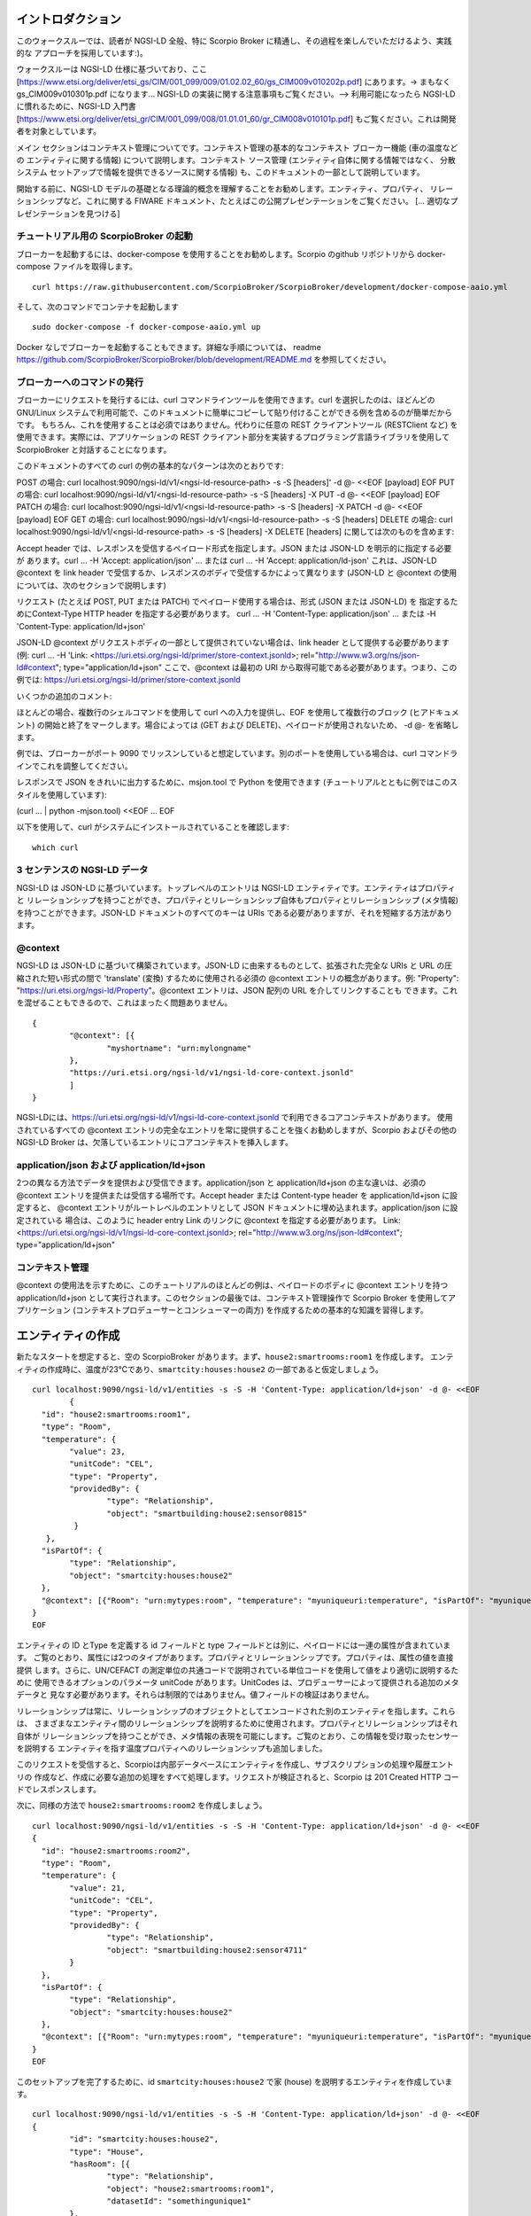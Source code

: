 ******************
イントロダクション
******************

このウォークスルーでは、読者が NGSI-LD 全般、特に Scorpio Broker に精通し、その過程を楽しんでいただけるよう、実践的な
アプローチを採用しています:)。

ウォークスルーは NGSI-LD 仕様に基づいており、ここ
[https://www.etsi.org/deliver/etsi_gs/CIM/001_099/009/01.02.02_60/gs_CIM009v010202p.pdf] にあります。-> まもなく
gs_CIM009v010301p.pdf になります... NGSI-LD の実装に関する注意事項もご覧ください。--> 利用可能になったら NGSI-LD
に慣れるために、NGSI-LD 入門書 [https://www.etsi.org/deliver/etsi_gr/CIM/001_099/008/01.01.01_60/gr_CIM008v010101p.pdf]
もご覧ください。これは開発者を対象としています。

メイン セクションはコンテキスト管理についてです。コンテキスト管理の基本的なコンテキスト ブローカー機能 (車の温度などの
エンティティに関する情報) について説明します。コンテキスト ソース管理 (エンティティ自体に関する情報ではなく、
分散システム セットアップで情報を提供できるソースに関する情報) も、このドキュメントの一部として説明しています。

開始する前に、NGSI-LD モデルの基礎となる理論的概念を理解することをお勧めします。エンティティ、プロパティ、
リレーションシップなど。これに関する FIWARE ドキュメント、たとえばこの公開プレゼンテーションをご覧ください。
[... 適切なプレゼンテーションを見つける]

チュートリアル用の ScorpioBroker の起動
#######################################

ブローカーを起動するには、docker-compose を使用することをお勧めします。Scorpio のgithub リポジトリから docker-compose
ファイルを取得します。
::

	curl https://raw.githubusercontent.com/ScorpioBroker/ScorpioBroker/development/docker-compose-aaio.yml 


そして、次のコマンドでコンテナを起動します
::

	sudo docker-compose -f docker-compose-aaio.yml up

Docker なしでブローカーを起動することもできます。詳細な手順については、
readme https://github.com/ScorpioBroker/ScorpioBroker/blob/development/README.md を参照してください。

ブローカーへのコマンドの発行
############################

ブローカーにリクエストを発行するには、curl コマンドラインツールを使用できます。curl を選択したのは、ほどんどの
GNU/Linux システムで利用可能で、このドキュメントに簡単にコピーして貼り付けることができる例を含めるのが簡単だからです。
もちろん、これを使用することは必須ではありません。代わりに任意の REST クライアントツール (RESTClient など)
を使用できます。実際には、アプリケーションの REST クライアント部分を実装するプログラミング言語ライブラリを使用して
ScorpioBroker と対話することになります。

このドキュメントのすべての curl の例の基本的なパターンは次のとおりです:

POST の場合:
curl localhost:9090/ngsi-ld/v1/<ngsi-ld-resource-path> -s -S [headers]' -d @- <<EOF
[payload]
EOF
PUT の場合:
curl localhost:9090/ngsi-ld/v1/<ngsi-ld-resource-path> -s -S [headers] -X PUT -d @- <<EOF
[payload]
EOF
PATCH の場合:
curl localhost:9090/ngsi-ld/v1/<ngsi-ld-resource-path> -s -S [headers] -X PATCH -d @- <<EOF
[payload]
EOF
GET の場合:
curl localhost:9090/ngsi-ld/v1/<ngsi-ld-resource-path> -s -S [headers]
DELETE の場合:
curl localhost:9090/ngsi-ld/v1/<ngsi-ld-resource-path> -s -S [headers] -X DELETE
[headers] に関しては次のものを含めます:

Accept header では、レスポンスを受信するペイロード形式を指定します。JSON または JSON-LD を明示的に指定する必要が
あります。curl ... -H 'Accept: application/json' ... または curl ... -H 'Accept: application/ld-json'
これは、JSON-LD @context を link header で受信するか、レスポンスのボディで受信するかによって異なります
(JSON-LD と @context の使用については、次のセクションで説明します)

リクエスト (たとえば POST, PUT または PATCH) でペイロード使用する場合は、形式 (JSON または JSON-LD) を
指定するためにContext-Type HTTP header を指定する必要があります。
curl ... -H 'Content-Type: application/json' ... または -H 'Content-Type: application/ld+json'

JSON-LD @context がリクエストボディの一部として提供されていない場合は、link header として提供する必要があります (例:
curl ... -H 'Link: <https://uri.etsi.org/ngsi-ld/primer/store-context.jsonld>;
rel="http://www.w3.org/ns/json-ld#context"; type="application/ld+json" ここで、@context は最初の URI
から取得可能である必要があります。つまり、この例では: https://uri.etsi.org/ngsi-ld/primer/store-context.jsonld

いくつかの追加のコメント:

ほとんどの場合、複数行のシェルコマンドを使用して curl への入力を提供し、EOF を使用して複数行のブロック
(ヒアドキュメント) の開始と終了をマークします。場合によっては (GET および DELETE)、ペイロードが使用されないため、
-d @- を省略します。

例では、ブローカーがポート 9090 でリッスンしていると想定しています。別のポートを使用している場合は、curl
コマンドラインでこれを調整してください。

レスポンスで JSON をきれいに出力するために、msjon.tool で Python を使用できます
(チュートリアルとともに例ではこのスタイルを使用しています):

(curl ... | python -mjson.tool) <<EOF
...
EOF

以下を使用して、curl がシステムにインストールされていることを確認します:
::

	which curl


3 センテンスの NGSI-LD データ
############################

NGSI-LD は JSON-LD に基づいています。トップレベルのエントリは NGSI-LD エンティティです。エンティティはプロパティと
リレーションシップを持つことができ、プロパティとリレーションシップ自体もプロパティとリレーションシップ (メタ情報)
を持つことができます。JSON-LD ドキュメントのすべてのキーは URIs である必要がありますが、それを短縮する方法があります。

@context
########

NGSI-LD は JSON-LD に基づいて構築されています。JSON-LD に由来するものとして、拡張された完全な URIs と URL
の圧縮された短い形式の間で 'translate' (変換) するために使用される必須の @context エントリの概念があります。例:
"Property": "https://uri.etsi.org/ngsi-ld/Property"。@context エントリは、JSON 配列の URL を介してリンクすることも
できます。これを混ぜることもできるので、これはまったく問題ありません。
::

	{
		"@context": [{
			"myshortname": "urn:mylongname"
		},
		"https://uri.etsi.org/ngsi-ld/v1/ngsi-ld-core-context.jsonld"
		]
	}

NGSI-LDには、https://uri.etsi.org/ngsi-ld/v1/ngsi-ld-core-context.jsonld で利用できるコアコンテキストがあります。
使用されているすべての @context エントリの完全なエントリを常に提供することを強くお勧めしますが、Scorpio およびその他の
NGSI-LD Broker は、欠落しているエントリにコアコンテキストを挿入します。

application/json および application/ld+json
###########################################

2つの異なる方法でデータを提供および受信できます。application/json と application/ld+json の主な違いは、必須の @context
エントリを提供または受信する場所です。Accept header または Content-type header を application/ld+json に設定すると、
@context エントリがルートレベルのエントリとして JSON ドキュメントに埋め込まれます。application/json に設定されている
場合は、このように header entry Link のリンクに @context を指定する必要があります。
Link: <https://uri.etsi.org/ngsi-ld/v1/ngsi-ld-core-context.jsonld>; rel="http://www.w3.org/ns/json-ld#context";
type="application/ld+json"

コンテキスト管理
################

@context の使用法を示すために、このチュートリアルのほとんどの例は、ペイロードのボディに @context エントリを持つ
application/ld+json として実行されます。このセクションの最後では、コンテキスト管理操作で Scorpio Broker
を使用してアプリケーション (コンテキストプロデューサーとコンシューマーの両方) を作成するための基本的な知識を習得します。

******************
エンティティの作成
******************

新たなスタートを想定すると、空の ScorpioBroker があります。まず、``house2:smartrooms:room1`` を作成します。
エンティティの作成時に、温度が23℃であり、``smartcity:houses:house2`` の一部であると仮定しましょう。
::

	curl localhost:9090/ngsi-ld/v1/entities -s -S -H 'Content-Type: application/ld+json' -d @- <<EOF
		{
	  "id": "house2:smartrooms:room1",
	  "type": "Room",
	  "temperature": {
		"value": 23,
		"unitCode": "CEL",
		"type": "Property",
		"providedBy": {
			"type": "Relationship",
			"object": "smartbuilding:house2:sensor0815"
		 }
	   },
	  "isPartOf": {
		"type": "Relationship",
		"object": "smartcity:houses:house2"
	  },
	  "@context": [{"Room": "urn:mytypes:room", "temperature": "myuniqueuri:temperature", "isPartOf": "myuniqueuri:isPartOf"},"https://uri.etsi.org/ngsi-ld/v1/ngsi-ld-core-context.jsonld"]
	}
	EOF

エンティティの ID とType を定義する id フィールドと type フィールドとは別に、ペイロードには一連の属性が含まれています。
ご覧のとおり、属性には2つのタイプがあります。プロパティとリレーションシップです。プロパティは、属性の値を直接提供
します。さらに、UN/CEFACT の測定単位の共通コードで説明されている単位コードを使用して値をより適切に説明するために
使用できるオプションのパラメータ unitCode があります。UnitCodes は、プロデューサーによって提供される追加のメタデータと
見なす必要があります。それらは制限的ではありません。値フィールドの検証はありません。

リレーションシップは常に、リレーションシップのオブジェクトとしてエンコードされた別のエンティティを指します。これらは、
さまざまなエンティティ間のリレーションシップを説明するために使用されます。プロパティとリレーションシップはそれ自体が
リレーションシップを持つことができ、メタ情報の表現を可能にします。ご覧のとおり、この情報を受け取ったセンサーを説明する
エンティティを指す温度プロパティへのリレーションシップも追加しました。

このリクエストを受信すると、Scorpioは内部データベースにエンティティを作成し、サブスクリプションの処理や履歴エントリの
作成など、作成に必要な追加の処理をすべて処理します。リクエストが検証されると、Scorpio は 201 Created HTTP
コードでレスポンスします。

次に、同様の方法で ``house2:smartrooms:room2`` を作成しましょう。
::

	curl localhost:9090/ngsi-ld/v1/entities -s -S -H 'Content-Type: application/ld+json' -d @- <<EOF
	{
	  "id": "house2:smartrooms:room2",
	  "type": "Room",
	  "temperature": {
		"value": 21,
		"unitCode": "CEL",
		"type": "Property",
		"providedBy": {
			"type": "Relationship",
			"object": "smartbuilding:house2:sensor4711"
		}
	  },
	  "isPartOf": {
		"type": "Relationship",
		"object": "smartcity:houses:house2"
	  },
	  "@context": [{"Room": "urn:mytypes:room", "temperature": "myuniqueuri:temperature", "isPartOf": "myuniqueuri:isPartOf"},"https://uri.etsi.org/ngsi-ld/v1/ngsi-ld-core-context.jsonld"]
	}
	EOF

このセットアップを完了するために、id ``smartcity:houses:house2`` で家 (house) を説明するエンティティを作成しています。
::

	curl localhost:9090/ngsi-ld/v1/entities -s -S -H 'Content-Type: application/ld+json' -d @- <<EOF
	{
		"id": "smartcity:houses:house2",
		"type": "House",
		"hasRoom": [{
			"type": "Relationship",
			"object": "house2:smartrooms:room1",
			"datasetId": "somethingunique1"
		},
		{
			"type": "Relationship",
			"object": "house2:smartrooms:room2",
			"datasetId": "somethingunique2"
		}],
		"location": {
			"type": "GeoProperty",
			"value": {
				"type": "Polygon",
				"coordinates": [[[-8.5, 41.2], [-8.5000001, 41.2], [-8.5000001, 41.2000001], [-8.5, 41.2000001], [-8.5, 41.2]]]
			}
		},
		"entrance": {
			"type": "GeoProperty",
			"value": {
				"type": "Point",
				"coordinates": [-8.50000005, 41.2]
			}
		},
		"@context": [{"House": "urn:mytypes:house", "hasRoom": "myuniqueuri:hasRoom"},"https://uri.etsi.org/ngsi-ld/v1/ngsi-ld-core-context.jsonld"]
	}
	EOF

もちろん、これを別の方法でモデル化することもできますが、このシナリオでは、家 (houses) と部屋 (rooms) の
リレーションシップを、複数のリレーションシップとして hasRoom エントリでモデル化します。エントリを一意に識別するために、
datasetId があります。これは、この特定のリレーションシップを更新するときにも使用されます。"default" インスタンスと
見なされる datasetId がない場合、リレーションシップごとに最大で1つのリレーションシップ インスタンスが存在できます。
プロパティの場合、マルチプロパティも同じように表されます。さらに、ここでは GeoProperty の3番目のタイプの属性を
使用しています。GeoProperty 値は GeoJSON 値であり、経度と緯度を使用してさまざまな形状とフォームを記述できます。
ここでは、家の輪郭を説明するエントリの場所と、入り口のドアを指す入り口を追加します。

ご覧のとおり、'entrance' の @context エントリは提供されておらず、'location' とは異なり、コアコンテキストの一部では
ありません。これにより、Scorpio はコアコンテキストで定義されたデフォルトのプレフィックスを使用してエントリを保存します。
この場合の結果は "https://uri.etsi.org/ngsi-ld/default-context/entrance" になります。

属性値の JSON データ型 (つまり、数値、文字列、ブール値など) に対応する単純な値とは別に、複雑な構造またはカスタム
メタデータを使用できます。

**************************
エンティティのクエリと受信
**************************

コンシューマー アプリケーションの役割を果たし、Scorpio に保存されているコンテキスト情報にアクセスしたいと考えています。
NGSI-LD には、エンティティを取得する2つの方法があります。GET /ngsi-ld/v1/entities/{id} リクエストを使用して、
特定のエンティティを受け取ることができます。別の方法は、NGSI-LD クエリ言語を使用して特定のエンティティ
セットをクエリすることです。

この例で家 (house) を取得したい場合は、次のような GET リクエストを実行します。
::

	curl localhost:9090/ngsi-ld/v1/entities/smartcity%3Ahouses%3Ahouse2 -s -S -H 'Accept: application/ld+json' 

ここで URL エンコードに注意してください。つまり、':' は %3A に置き換えられます。一貫性を保つために、常に URL
をエンコードする必要があります。

このリクエストでは独自の @context を提供しなかったため、レスポンスではコアコンテキストの一部のみが置き換えられます。
::

	{
		"id": "smartcity:houses:house2",
		"type": "urn:mytypes:house",
		"myuniqueuri:hasRoom": [{
			"type": "Relationship",
			"object": "house2:smartrooms:room1",
			"datasetId": "somethingunique1"
		},
		{
			"type": "Relationship",
			"object": "house2:smartrooms:room2",
			"datasetId": "somethingunique2"
		}],
		"location": {
			"type": "GeoProperty",
			"value": {
				"type": "Polygon",
				"coordinates": [[[-8.5, 41.2], [-8.5000001, 41.2], [-8.5000001, 41.2000001], [-8.5, 41.2000001], [-8.5, 41.2]]]
			}
		},
		"entrance": {
			"type": "GeoProperty",
			"value": {
				"type": "Point",
				"coordinates": [-8.50000005, 41.2]
			}
		}
		"@context": ["https://uri.etsi.org/ngsi-ld/v1/ngsi-ld-core-context.jsonld"]
	}

ご覧のとおり、エントランス (entrance) はコアコンテキストで指定されたデフォルトのコンテキストからプレフィックスが
付けられているため、適切に圧縮されています。

独自の @context ファイルをウェブサーバーでホストしていると仮定すると、'Link' header を介して提供できます。
便宜上、この例ではペーストビン (pastebin) を使用しています。コンテキストは次のようになります。
::

	{
		"@context": [{
			"House": "urn:mytypes:house",
			"hasRoom": "myuniqueuri:hasRoom",
			"Room": "urn:mytypes:room",
			"temperature": "myuniqueuri:temperature",
			"isPartOf": "myuniqueuri:isPartOf"
		}, "https://uri.etsi.org/ngsi-ld/v1/ngsi-ld-core-context.jsonld"]
	}


この呼び出しを繰り返し、次のように 'Link' を介して @context を提供します。
::

	curl localhost:9090/ngsi-ld/v1/entities/smartcity%3Ahouses%3Ahouse2 -s -S -H 'Accept: application/ld+json' -H 'Link: <https://pastebin.com/raw/Mgxv2ykn>; rel="http://www.w3.org/ns/json-ld#context"; type="application/ld+json"' 

リプライは次のようになります。
::

	{
		"id": "smartcity:houses:house2",
		"type": "House",
		"hasRoom": [{
			"type": "Relationship",
			"object": "house2:smartrooms:room1",
			"datasetId": "somethingunique1"
		},
		{
			"type": "Relationship",
			"object": "house2:smartrooms:room2",
			"datasetId": "somethingunique2"
		}],
		"location": {
			"type": "GeoProperty",
			"value": {
				"type": "Polygon",
				"coordinates": [[[-8.5, 41.2], [-8.5000001, 41.2], [-8.5000001, 41.2000001], [-8.5, 41.2000001], [-8.5, 41.2]]]
			}
		},
		"entrance": {
			"type": "GeoProperty",
			"value": {
				"type": "Point",
				"coordinates": [-8.50000005, 41.2]
			}
		},
		"@context": [ "https://pastebin.com/raw/Mgxv2ykn" ]
	}
	
コアコンテキストは独自の @context で提供するため、結果には追加されません。ここからは、カスタム @context を使用して、
すべてのリクエストで短い名前を使用できるようにします。

attrs パラメータを使用して、指定された単一の属性を持つエンティティをリクエストすることもできます。たとえば、場所
(location) のみを取得するには、次のようにします:
::

	curl localhost:9090/ngsi-ld/v1/entities/smartcity%3Ahouses%3Ahouse2/?attrs=location -s -S -H 'Accept: application/ld+json' -H 'Link: <https://pastebin.com/raw/Mgxv2ykn>; rel="http://www.w3.org/ns/json-ld#context"; type="application/ld+json"' 

レスポンス:
::

	{
		"id": "smartcity:houses:house2",
		"type": "House",
		"location": {
			"type": "GeoProperty",
			"value": {
				"type": "Polygon",
				"coordinates": [[[-8.5, 41.2], [-8.5000001, 41.2], [-8.5000001, 41.2000001], [-8.5, 41.2000001], [-8.5, 41.2]]]
			}
		},
		"@context": [ "https://pastebin.com/raw/Mgxv2ykn" ]
	}

クエリ
#####

情報を取得する2番目の方法は、NGSI-LD クエリです。 この例では、最初に別の家 (house) に属する新しい部屋 (room)
を追加します。
::

	curl localhost:9090/ngsi-ld/v1/entities -s -S -H 'Content-Type: application/ld+json' -d @- <<EOF
	{
	  "id": "house99:smartrooms:room42",
	  "type": "Room",
	  "temperature": {
		"value": 21,
		"unitCode": "CEL",
		"type": "Property",
		"providedBy": {
			"type": "Relationship",
			"object": "smartbuilding:house99:sensor36"
		}
	  },
	  "isPartOf": {
		"type": "Relationship",
		"object": "smartcity:houses:house99"
	  },
	  "@context": [{"Room": "urn:mytypes:room", "temperature": "myuniqueuri:temperature", "isPartOf": "myuniqueuri:isPartOf"},"https://uri.etsi.org/ngsi-ld/v1/ngsi-ld-core-context.jsonld"]
	}
	EOF

Scorpio にあるすべての部屋 (rooms) を取得したいとします。これを行うには、次のような GET リクエストを実行します。
::

	curl localhost:9090/ngsi-ld/v1/entities/?type=Room -s -S -H 'Accept: application/json' -H 'Link: <https://pastebin.com/raw/Mgxv2ykn>; rel="http://www.w3.org/ns/json-ld#context"; type="application/ld+json"'

このリクエストには Accept header application/json があることに注意してください。つまり、@context へのリンクは
link header で返されます。結果は、
::

	[
	{
	  "id": "house2:smartrooms:room1",
	  "type": "Room",
	  "temperature": {
		"value": 23,
		"unitCode": "CEL",
		"type": "Property",
		"providedBy": {
			"type": "Relationship",
			"object": "smartbuilding:house2:sensor0815"
		}
	  },
	  "isPartOf": {
		"type": "Relationship",
		"object": "smartcity:houses:house2"
	  }
	  
	},
	{
	  "id": "house2:smartrooms:room2",
	  "type": "Room",
	  "temperature": {
		"value": 21,
		"unitCode": "CEL",
		"type": "Property"
		"providedBy": {
			"type": "Relationship",
			"object": "smartbuilding:house2:sensor4711"
		}
	  },
	  "isPartOf": {
		"type": "Relationship",
		"object": "smartcity:houses:house2"
	  }
	},
	{
	  "id": "house99:smartrooms:room42",
	  "type": "Room",
	  "temperature": {
		"value": 21,
		"unitCode": "CEL",
		"type": "Property",
		"providedBy": {
			"type": "Relationship",
			"object": "smartbuilding:house99:sensor36"
		}
	  },
	  "isPartOf": {
		"type": "Relationship",
		"object": "smartcity:houses:house99"
	  }
	}
	]

フィルタリング
#############

NGSI-LD は、クエリ結果 およびサブスクリプションのノーティフィケーションからエンティティをフィルタリングするための
多くの方法を提供します。私たちは ``smartcity:houses:house2`` にのみ興味があるので、Relatioship isPartOf で 'q'
フィルターを使用しています。(URL エンコーディングで ``smartcity:houses:house2`` は %22smartcity%3Ahouses%3Ahouse2%22
になります)
::

	curl localhost:9090/ngsi-ld/v1/entities/?type=Room\&q=isPartOf==%22smartcity%3Ahouses%3Ahouse2%22 -s -S -H 'Accept: application/json' -H 'Link: <https://pastebin.com/raw/Mgxv2ykn>; rel="http://www.w3.org/ns/json-ld#context"; type="application/ld+json"'

結果は次のようになります。
::
	
	[
	{
	  "id": "house2:smartrooms:room1",
	  "type": "Room",
	  "temperature": {
		"value": 23,
		"unitCode": "CEL",
		"type": "Property",
		"providedBy": {
			"type": "Relationship",
			"object": "smartbuilding:house2:sensor0815"
		}
	  },
	  "isPartOf": {
		"type": "Relationship",
		"object": "smartcity:houses:house2"
	  }
	  
	},
	{
	  "id": "house2:smartrooms:room2",
	  "type": "Room",
	  "temperature": {
		"value": 21,
		"unitCode": "CEL",
		"type": "Property"
		"providedBy": {
			"type": "Relationship",
			"object": "smartbuilding:house2:sensor4711"
		}
	  },
	  "isPartOf": {
		"type": "Relationship",
		"object": "smartcity:houses:house2"
	  }
	}
	]

同じ結果を得る別の方法は、idPattern パラメータを使用することです。これにより、正規表現を使用できます。この場合、部屋
(rooms) の IDs を構造化したため、これが可能です。
::

	curl localhost:9090/ngsi-ld/v1/entities/?type=Room\&idPattern=house2%3Asmartrooms%3Aroom.%2A -s -S -H 'Accept: application/json' -H 'Link: <https://pastebin.com/raw/Mgxv2ykn>; rel="http://www.w3.org/ns/json-ld#context"; type="application/ld+json"'
	(house2%3Asmartrooms%3Aroom.%2A == house2:smartrooms:room.*)

属性を制限
##########

さらに、温度 (temperature) のみを与えるように結果を制限したいと思います。これは、attrs パラメータを使用して実行
されます。Attrs はコンマ区切りのリストを取ります。私たちの場合、エントリは1つだけなので、次のようになります。
::

	curl localhost:9090/ngsi-ld/v1/entities/?type=Room&q=isPartOf==%22smartcity%3Ahouses%3Ahouse2%22\&attrs=temperature -s -S -H 'Accept: application/json' -H 'Link: <https://pastebin.com/raw/Mgxv2ykn>; rel="http://www.w3.org/ns/json-ld#context"; type="application/ld+json"'

::

	[
	{
	  "id": "house2:smartrooms:room1",
	  "type": "Room",
	  "temperature": {
		"value": 23,
		"unitCode": "CEL",
		"type": "Property",
		"providedBy": {
			"type": "Relationship",
			"object": "smartbuilding:house2:sensor0815"
		}
	  }
	  
	},
	{
	  "id": "house2:smartrooms:room2",
	  "type": "Room",
	  "temperature": {
		"value": 21,
		"unitCode": "CEL",
		"type": "Property"
		"providedBy": {
			"type": "Relationship",
			"object": "smartbuilding:house2:sensor4711"
		}
	  }
	}
	]

KeyValues の結果
################

ここで、実際には温度 (temperature) の値のみに関心があり、メタ情報は気にしないため、リクエストのペイロードをさらに
制限したいとします。これは、keyValues オプションを使用して実行できます。KeyValues は、最上位の属性とそれぞれの値
またはオブジェクトのみを提供するエンティティの圧縮バージョンを返します。
::

	curl localhost:9090/ngsi-ld/v1/entities/?type=Room\&q=isPartOf==%22smartcity%3Ahouses%3Ahouse2%22\&attrs=temperature\&options=keyValues -s -S -H 'Accept: application/json' -H 'Link: <https://pastebin.com/raw/Mgxv2ykn>; rel="http://www.w3.org/ns/json-ld#context"; type="application/ld+json"'

レスポンス:
::

	[
	{
	  "id": "house2:smartrooms:room1",
	  "type": "Room",
	  "temperature": 23
	},
	{
	  "id": "house2:smartrooms:room2",
	  "type": "Room",
	  "temperature": 21
	}
	]

****************************************
エンティティの更新とエンティティへの追加
****************************************

NGSI-LD を使用すると、エンティティを更新 (現在のエントリを上書き) するだけでなく、新しい属性を追加することもできます。
さらに、もちろん特定の属性を更新することもできます。``house2:smartrooms:room1`` の温度 (temperature)
のコンテキストプロデューサーの役割を果たして、5つのシナリオをカバーします。

1. エンティティ全体を更新して、新しい値をプッシュします。
2. 部屋 (room) からの湿度 (humidity) を提供する新しいプロパティを追加します。
3. 温度 (temperature) の値を部分的に更新します。
4. 新しい複数値エントリを温度 (temperature) に追加してケルビン度で情報を提供します。
5. 温度 (temperature) と華氏 (Fahrenheit) の特定の複数値エントリを更新します。

エンティティの更新
##################

基本的に、2つの例外を除いて、エンティティのすべての部分を更新できます。type と id は不変です。NGSI-LD の更新により、
既存のエントリが上書きされます。これは、現在存在する属性を含まないペイロードでエンティティを更新すると、
そのエンティティが削除されることを意味します。room1 を更新するには、次のような HTTP POST を実行します。
::

	curl localhost:9090/ngsi-ld/v1/entities/house2%3Asmartrooms%3Aroom1 -s -S -H 'Content-Type: application/json' -H 'Link: https://pastebin.com/raw/Mgxv2ykn' -d @- <<EOF
	{
		"temperature": {
		"value": 25,
		"unitCode": "CEL",
		"type": "Property",
		"providedBy": {
			"type": "Relationship",
			"object": "smartbuilding:house2:sensor0815"
		}
	  },
	  "isPartOf": {
		"type": "Relationship",
		"object": "smartcity:houses:house2"
	  }
	}
	EOF
	
これは1つの値を更新するためのペイロードが少し多いため、誤って何かを削除するリスクがあります。
エンティティの大部分を本当に更新する場合にのみ、このエンティティの更新をお勧めします。

属性の部分更新
##############

単一の属性の更新を処理するために、NGSI-LDは部分的な更新を提供します。これは、/entities/<entityId>/attrs/<attributeName>
の POST によって行われます。温度 (temperature) を更新するために、次のような POST を実行します。
::

	curl localhost:9090/ngsi-ld/v1/entities/house2%3Asmartrooms%3Aroom1/attrs/temperature -s -S -H 'Content-Type: application/json' -H 'Link: https://pastebin.com/raw/Mgxv2ykn' -d @- <<EOF
	{
		"value": 26,
		"unitCode": "CEL",
		"type": "Property",
		"providedBy": {
			"type": "Relationship",
			"object": "smartbuilding:house2:sensor0815"
		}
	}
	EOF
	
属性を追加
##########

エンティティに新しい属性を追加するには、ペイロードとして新しい属性を使用して /entities/<entityId>/attrs/ で HTTP PATCH
コマンドを実行します。デフォルトで NGSI-LD に追加すると、既存のエントリが上書きされます。これが望ましくない場合は、
/entities/<entityId>/attrs?options=noOverwrite のように URL に noOverwrite を使用してオプション パラメータを
追加できます。ここで、room1 の湿度 (humidity) のエントリを追加する場合は、次のように HTTP PATCH を実行します。
::

	curl localhost:9090/ngsi-ld/v1/entities/house2%3Asmartrooms%3Aroom1/attrs -s -S -X PATCH -H 'Content-Type: application/json' -H 'Link: https://pastebin.com/raw/Mgxv2ykn' -d @- <<EOF
	{
		"humidity": {
		"value": 34,
		"unitCode": "PER",
		"type": "Property",
		"providedBy": {
			"type": "Relationship",
			"object": "smartbuilding:house2:sensor2222"
		}
	  }
	}
	

複数値の属性を追加
##################

NGSI-LD では、新しい複数値のエントリを追加することもできます。これを行うには、一意の datesetId を追加します。
datasetId が追加で指定されている場合、指定された datasetId のエントリにのみ影響します。華氏 (Fahrenheit) の温度
(temperature) を追加して、このような PATCH 呼び出しを行います。
::

	curl localhost:9090/ngsi-ld/v1/entities/house2%3Asmartrooms%3Aroom1/attrs/temperature -s -S -H 'Content-Type: application/json' -H 'Link: https://pastebin.com/raw/Mgxv2ykn' -d @- <<EOF
	{
		"value": 78,8,
		"unitCode": "FAH",
		"type": "Property",
		"providedBy": {
			"type": "Relationship",
			"object": "smartbuilding:house2:sensor0815"
		}
		"datasetId": "urn:fahrenheitentry:0815"
	}
	EOF

******************
サブスクリプション
******************

NGSI-LD は、エンティティに関するノーティフィケーションを受け取ることができるサブスクリプション インターフェイスを
定義します。サブスクリプションは on change サブスクリプションです。これは、サブスクリプションの結果としてエンティティの
初期状態に関するノーティフィケーションを受け取らないことを意味します。現時点でのサブスクリプションは、一致する
エンティティが作成、更新、または追加されたときにノーティフィケーションを発行します。エンティティが削除されても
ノーティフィケーションは届きません。

エンティティへのサブスクライブ
##############################

部屋 (rooms) の温度 (temperature) を取得するために、/ngsi-ld/v1/subscriptions エンドポイントに POST できる基本的な
サブスクリプションを作成します。
::

	curl localhost:9090/ngsi-ld/v1/subscriptions -s -S -H 'Content-Type: application/ld+json' -d @- <<EOF
	{
	  "id": "urn:subscription:1",
	  "type": "Subscription",
	  "entities": [{
			"type": "Room"
	  }],
	  "notification": {
		"endpoint": {
			"uri": "http://ptsv2.com/t/30xad-1596541146/post",
			"accept": "application/json"
		}
	  },
	  "@context": ["https://pastebin.com/raw/Mgxv2ykn"]
	}
	EOF

ご覧のとおり、エンティティは配列であり、サブスクリプションの複数の一致基準を定義できます。必要に応じて、id または
idPattern (正規表現) でサブスクライブできます。ただし、エンティティのエントリでは常にタイプが必須です。

ノーティフィケーション エンドポイント
#####################################

NGSI-LD は現在、サブスクリプション用に2種類のエンドポイントをサポートしています。HTTP(S) および MQTT(S)。
サブスクリプションのノーティフィケーション エントリでは、URI と受け入れ MIME タイプを使用してエンドポイントを
定義できます。ご覧のとおり、HTTP エンドポイントを使用しています。

ノーティフィケーション エンドポイントのテスト
############################################

この例では、Post Test Server V2 (http://ptsv2.com/) を使用しています。これは、この例では認証のないパブリック
サービスです。したがって、データには注意してください。また、このサービスはテストとデバッグを目的としており、
それ以上のものではありません。いいね！彼らは私たちに開発のための良いツールを与えてくれます。通常は、この例をそのまま
使用できます。ただし、何らかの理由でエンドポイントが削除された場合は、ptsv2.com にアクセスして "New Random Toilet"
をクリックし、エンドポイントをそこに提供されている POST URL に置き換えてください。

ノーティフィケーション
######################

すべての部屋に温度変化があると仮定すると、変化ごとに1つずつ、3つの独立したノーティフィケーションが届きます。
::

	{
		"id": "ngsildbroker:notification:-5983263741316604694",
		"type": "Notification",
		"data": [
			{
				"id": "house2:smartrooms:room1",
				"type": "urn:mytypes:room",
				"createdAt": "2020-08-04T12:55:05.276000Z",
				"modifiedAt": "2020-08-07T13:53:56.781000Z",
				"myuniqueuri:isPartOf": {
					"type": "Relationship",
					"createdAt": "2020-08-04T12:55:05.276000Z",
					"object": "smartcity:houses:house2",
					"modifiedAt": "2020-08-04T12:55:05.276000Z"
				},
				"myuniqueuri:temperature": {
					"type": "Property",
					"createdAt": "2020-08-04T12:55:05.276000Z",
					"providedBy": {
						"type": "Relationship",
						"createdAt": "2020-08-04T12:55:05.276000Z",
						"object": "smartbuilding:house2:sensor0815",
						"modifiedAt": "2020-08-04T12:55:05.276000Z"
					},
					"value": 22.0,
					"modifiedAt": "2020-08-04T12:55:05.276000Z"
				}
			}
		],
		"notifiedAt": "2020-08-07T13:53:57.640000Z",
		"subscriptionId": "urn:subscription:1"
	}

::

	{
		"id": "ngsildbroker:notification:-6853258236957905295",
		"type": "Notification",
		"data": [
			{
				"id": "house2:smartrooms:room2",
				"type": "urn:mytypes:room",
				"createdAt": "2020-08-04T11:17:28.641000Z",
				"modifiedAt": "2020-08-07T14:00:11.681000Z",
				"myuniqueuri:isPartOf": {
					"type": "Relationship",
					"createdAt": "2020-08-04T11:17:28.641000Z",
					"object": "smartcity:houses:house2",
					"modifiedAt": "2020-08-04T11:17:28.641000Z"
				},
				"myuniqueuri:temperature": {
					"type": "Property",
					"createdAt": "2020-08-04T11:17:28.641000Z",
					"providedBy": {
						"type": "Relationship",
						"createdAt": "2020-08-04T11:17:28.641000Z",
						"object": "smartbuilding:house2:sensor4711",
						"modifiedAt": "2020-08-04T11:17:28.641000Z"
					},
					"value": 23.0,
					"modifiedAt": "2020-08-04T11:17:28.641000Z"
				}
			}
		],
		"notifiedAt": "2020-08-07T14:00:12.475000Z",
		"subscriptionId": "urn:subscription:1"
	}
	
::

	{
		"id": "ngsildbroker:notification:-7761059438747425848",
		"type": "Notification",
		"data": [{
				"id": "house99:smartrooms:room42",
				"type": "urn:mytypes:room",
				"createdAt": "2020-08-04T13:19:17.512000Z",
				"modifiedAt": "2020-08-07T14:00:19.100000Z",
				"myuniqueuri:isPartOf": {
					"type": "Relationship",
					"createdAt": "2020-08-04T13:19:17.512000Z",
					"object": "smartcity:houses:house99",
					"modifiedAt": "2020-08-04T13:19:17.512000Z"
				},
				"myuniqueuri:temperature": {
					"type": "Property",
					"createdAt": "2020-08-04T13:19:17.512000Z",
					"providedBy": {
						"type": "Relationship",
						"createdAt": "2020-08-04T13:19:17.512000Z",
						"object": "smartbuilding:house99:sensor36",
						"modifiedAt": "2020-08-04T13:19:17.512000Z"
					},
					"value": 24.0,
					"modifiedAt": "2020-08-04T13:19:17.512000Z"
				}
			}
		],
		"notifiedAt": "2020-08-07T14:00:19.897000Z",
		"subscriptionId": "urn:subscription:1"
	}

ご覧のとおり、サブスクリプションで定義したタイプに一致する完全なエンティティを常に取得しています。

属性のサブスクライブ
####################

セットアップで同じ結果を得る別の方法は、サブスクリプションで watchedAttributes パラメータを使用することです。
::

	curl localhost:9090/ngsi-ld/v1/subscriptions -s -S -H 'Content-Type: application/ld+json' -d @- <<EOF
	{
	  "id": "urn:subscription:2",
	  "type": "Subscription",
	  "watchedAttributes": ["temperature"],
		"notification": {
			"endpoint": {
				"uri": "http://ptsv2.com/t/30xad-1596541146/post",
				"accept": "application/json"
			}
		},
	  "@context": "https://pastebin.com/raw/Mgxv2ykn"
	}
	EOF


これはこの例では機能しますが、温度 (temperature) 属性が変更されるたびにノーティフィケーションを受け取ります。
したがって、実際のシナリオでは、おそらく私たちが望んでいたよりもはるかに多いでしょう。有効なサブスクリプションには、
少なくとも entities パラメータ (配列に有効なエントリがある) または watchedAttributes パラメータが必要です。ただし、
両方を組み合わせることもできます。したがって、"Room" の "temperature" が変化するたびにノーティフィケーションを
受け取りたい場合は、このようにサブスクライブします。
::

	curl localhost:9090/ngsi-ld/v1/subscriptions -s -S -H 'Content-Type: application/ld+json' -d @- <<EOF
	{
	  "id": "urn:subscription:3",
	  "type": "Subscription",
	  "entities": [{
			"type": "Room"
	  }],
	  "watchedAttributes": ["temperature"],
		"notification": {
			"endpoint": {
				"uri": "http://ptsv2.com/t/30xad-1596541146/post",
				"accept": "application/json"
			}
		},
	  "@context": [ "https://pastebin.com/raw/Mgxv2ykn" ]
	}
	EOF

これで、クエリと非常によく似たノーティフィケーションで取得したいものをさらに制限できます。

IdPattern
#########

今は ``smartcity:houses:house99`` から "Room" も取得しますが、関心があるのは ``smartcity:houses:house2`` だけなので、
idPattern パラメータを使用して結果を制限します。私たちの場合、これは名前の構造 (namestructure) のために可能です。
::

	curl localhost:9090/ngsi-ld/v1/subscriptions -s -S -H 'Content-Type: application/ld+json' -d @- <<EOF
	{
	  "id": "urn:subscription:4",
	  "type": "Subscription",
	  "entities": [{
			"idPattern" : "house2:smartrooms:room.*",
			"type": "Room"
		}],
	  "watchedAttributes": ["temperature"],
	  "notification": {
			"endpoint": {
				"uri": "http://ptsv2.com/t/30xad-1596541146/post",
				"accept": "application/json"
			}
	  },
	  "@context": [ "https://pastebin.com/raw/Mgxv2ykn" ]
	}
	EOF
 

Q フィルター
############

クエリと同様に、q フィルタを使用して、isPartOf リレーションシップを介してこれを実現することもできます。ここで、
ボディには URL エンコードはありません。
::

	curl localhost:9090/ngsi-ld/v1/subscriptions -s -S -H 'Content-Type: application/ld+json' -d @- <<EOF
	{
	  "id": "urn:subscription:5",
	  "type": "Subscription",
	  "entities": [{
			"type": "Room"
		}],
	  "q": "isPartOf==smartcity.houses.house2",
	  "watchedAttributes": ["temperature"],
		"notification": {
			"endpoint": {
				"uri": "http://ptsv2.com/t/30xad-1596541146/post",
				"accept": "application/json"
			}
		},
	  "@context": [ "https://pastebin.com/raw/Mgxv2ykn" ]
	}
	EOF

属性を減らす
############

ノーティフィケーションでまだ完全なエンティティを取得しているので、属性の数を減らしたいと思います。これは、
ノーティフィケーション エントリの属性パラメータによって行われます。
::

	curl localhost:9090/ngsi-ld/v1/subscriptions -s -S -H 'Content-Type: application/ld+json' -d @- <<EOF
	{
	  "id": "urn:subscription:6",
	  "type": "Subscription",
	  "entities": [{
			"type": "Room"
		}],
	  "q": "isPartOf==smartcity.houses.house2",
	  "watchedAttributes": ["temperature"],
	  "notification": {
			"endpoint": {
				"uri": "http://ptsv2.com/t/30xad-1596541146/post",
				"accept": "application/json"
			},
			"attributes": ["temperature"]
	  },
	  "@context": [ "https://pastebin.com/raw/Mgxv2ykn" ]
	}
	EOF

ご覧のとおり、温度 (temperature) が変化したときにのみ温度 (temperature) を取得するようになりました。
::

	{
		"id": "ngsildbroker:notification:-7761059438747425848",
		"type": "Notification",
		"data": [
			{
				"id": "house2:smartrooms:room1",
				"type": "urn:mytypes:room",
				"createdAt": "2020-08-04T13:19:17.512000Z",
				"modifiedAt": "2020-08-07T14:30:12.100000Z",
				"myuniqueuri:temperature": {
					"type": "Property",
					"createdAt": "2020-08-04T13:19:17.512000Z",
					"providedBy": {
						"type": "Relationship",
						"createdAt": "2020-08-04T13:19:17.512000Z",
						"object": "smartbuilding:house99:sensor36",
						"modifiedAt": "2020-08-04T13:19:17.512000Z"
					},
					"value": 24.0,
					"modifiedAt": "2020-08-04T13:19:17.512000Z"
				}
			}
		],
		"notifiedAt": "2020-08-07T14:00:19.897000Z",
		"subscriptionId": "urn:subscription:6"
	}
	
属性と watchedAttributes パラメータは非常に異なる場合があります。どの家で温度 (temperature) が変化するか知りたい場合は、
このようにサブスクライブします。
::

	curl localhost:9090/ngsi-ld/v1/subscriptions -s -S -H 'Content-Type: application/ld+json' -d @- <<EOF
	{
	  "id": "urn:subscription:7",
	  "type": "Subscription",
	  "entities": [{
			"type": "Room"
		}],
	  "watchedAttributes": ["temperature"],
		"notification": {
			"endpoint": {
				"uri": "http://ptsv2.com/t/30xad-1596541146/post",
				"accept": "application/json"
			},
			"attributes": ["isPartOf"]
		},
	  "@context": [ "https://pastebin.com/raw/Mgxv2ykn" ]
	}
	EOF

GeoQ フィルター
###############

追加のフィルターは geoQ パラメータであり、地理クエリを定義できます。たとえば、このようにサブスクライブするポイントに
近いすべてのハウス (house) について情報を提供したい場合、次のようにサブスクライブします。
::

	curl localhost:9090/ngsi-ld/v1/subscriptions -s -S -H 'Content-Type: application/ld+json' -d @- <<EOF
	{
	  "id": "urn:subscription:8",
	  "type": "Subscription",
	  "entities": [{
			"type": "House"
		}],
	  "geoQ": {
	  "georel": {
		"near;maxDistance==2000",
		"geometry": "Point",
		"coordinates": [-8.50000005, 41.20000005]
	  },
		"notification": {
			"endpoint": {
				"uri": "http://ptsv2.com/t/30xad-1596541146/post",
				"accept": "application/json"
			},
			"attributes": ["isPartOf"]
		},
	  "@context": [ "https://pastebin.com/raw/Mgxv2ykn" ]
	}
	EOF

追加のエンドポイント パラメータ
###############################

ノーティフィケーション エントリには、2つの追加のオプション エントリがあります。ReceiverInfo および notifierInfo です。
これらは両方とも、単純なキーバリューのセットの配列です。実際には、これらは Scorpio のノーティフィケーション機能
(notifierInfo) の設定と、ノーティフィケーションごとに送信する追加のヘッダー (receiverInfo) を表します。notifierInfo
は現在、MQTT にのみ使用されています。たとえば、oauth トークンを渡したい場合は、次のようなサブスクリプションを
実行します。
::

	curl localhost:9090/ngsi-ld/v1/subscriptions -s -S -H 'Content-Type: application/ld+json' -d @- <<EOF
	{
	  "id": "urn:subscription:9",
	  "type": "Subscription",
	  "entities": [{
			"type": "Room"
		}],
	  "notification": {
			"endpoint": {
				"uri": "http://ptsv2.com/t/30xad-1596541146/post",
				"accept": "application/json",
				"receiverInfo": [{"Authorization": "Bearer sdckqk3123ykasd723knsws"}]
			}		
		},
	  "@context": [ "https://pastebin.com/raw/Mgxv2ykn" ]
	}
	EOF

MQTT エンドポイント
###################

実行中の MQTT バスが利用可能な場合は、MQTT のトピックへのノーティフィケーションを受け取ることもできます。ただし、
MQTT バスのセットアップとトピックの作成は、NGSI-LD ブローカーの責任の範囲外です。MQTT バスアドレスは、MQTT の URI
表記を介して提供する必要があります。
mqtt[s]://[<username>:<password>@]<mqtt_host_name>:[<mqtt_port>]/<topicname>[[/<subtopic>]...]。
したがって、サブスクリプションは通常次のようになります。
::

	curl localhost:9090/ngsi-ld/v1/subscriptions -s -S -H 'Content-Type: application/ld+json' -d @- <<EOF
	{
	  "id": "urn:subscription:10",
	  "type": "Subscription",
	  "entities": [{
			"type": "Room"
		}],
		"notification": {
			"endpoint": {
				"uri": "mqtt://localhost:1883/notifytopic",
				"accept": "application/json"
			}
		},
	  "@context": [ "https://pastebin.com/raw/Mgxv2ykn" ]
	}
	EOF

MQTT パラメータ
###############

MQTT には、構成する必要のあるクライアント設定がいくつかあります。提供しない場合は、ここにいくつかの妥当なデフォルトが
ありますが、クライアントを完全に構成する方がよいことを確認してください。これらのパラメータは、エンドポイントの
notifierInfo エントリを介して提供されます。現在サポートされているのは、"MQTT-Version" の可能な値として "mqtt3.1.1"
または "mqtt5.0" で、デフォルトは "mqtt5.0" です。"MQTT-QoS" の可能な値は、 0, 1, 2 で、デフォルトは 1 です。これを
"MQTT-Version" を 3.1.1 および "MQTT-QoS" を 2 に変更し、次のようにサブスクライブします。
::

	curl localhost:9090/ngsi-ld/v1/subscriptions -s -S -H 'Content-Type: application/ld+json' -d @- <<EOF
	{
	  "id": "urn:subscription:11",
	  "type": "Subscription",
	  "entities": [{
			"type": "Room"
		}],
		"notification": {
			"endpoint": {
				"uri": "mqtt://localhost:1883/notifytopic",
				"accept": "application/json",
				"notifierInfo": [{"MQTT-Version": "mqtt3.1.1"},{"MQTT-QoS": 2}]
			}
		},
	  "@context": [ "https://pastebin.com/raw/Mgxv2ykn" ]
	}
	EOF

MQTT ノーティフィケーション
###########################

MQTT にヘッダーがないため、HTTP コールバックのノーティフィケーションの形式が少し変更されています。メタデータとボディ
エントリで構成されます。メタデータは、HTTP ヘッダーを介して通常配信されるものを保持し、ボディには通常の
ノーティフィケーション ペイロードが含まれます。
::

	{
		"metadata": {
			"Content-Type": "application/json"
			"somekey": "somevalue"
		},
		"body":
				{
					"id": "ngsildbroker:notification:-5983263741316604694",
					"type": "Notification",
					"data": [
						{
							"id": "house2:smartrooms:room1",
							"type": "urn:mytypes:room",
							"createdAt": "2020-08-04T12:55:05.276000Z",
							"modifiedAt": "2020-08-07T13:53:56.781000Z",
							"myuniqueuri:isPartOf": {
								"type": "Relationship",
								"createdAt": "2020-08-04T12:55:05.276000Z",
								"object": "smartcity:houses:house2",
								"modifiedAt": "2020-08-04T12:55:05.276000Z"
							},
							"myuniqueuri:temperature": {
								"type": "Property",
								"createdAt": "2020-08-04T12:55:05.276000Z",
								"providedBy": {
									"type": "Relationship",
									"createdAt": "2020-08-04T12:55:05.276000Z",
									"object": "smartbuilding:house2:sensor0815",
									"modifiedAt": "2020-08-04T12:55:05.276000Z"
								},
								"value": 22.0,
								"modifiedAt": "2020-08-04T12:55:05.276000Z"
							}
						}
					],
					"notifiedAt": "2020-08-07T13:53:57.640000Z",
					"subscriptionId": "urn:subscription:1"
				}
	}
	
********************
Batch オペレーション
********************

NGSI-LD は、4つのバッチ操作に対して4つのエンドポイントを定義します。エンティティの作成、アップデート、アップサート、
または削除 (creations, updates, upserts, deletes) のバッチを作成できます。作成、更新、アップサートは基本的に、
対応する単一エンティティ操作の配列です。house99 の room をいくつか作成したい場合は、次のようなエンティティを作成します。
::

	curl localhost:9090/ngsi-ld/v1/entityOperations/create -s -S -H 'Content-Type: application/ld+json' -d @- <<EOF
	[{
			"id": "house99:smartrooms:room1",
			"type": "Room",
			
			"isPartOf": {
				"type": "Relationship",
				"object": "smartcity:houses:house99"
			},
			"@context": "https://pastebin.com/raw/Mgxv2ykn"

		},
		{
			"id": "house99:smartrooms:room2",
			"type": "Room",
			"isPartOf": {
				"type": "Relationship",
				"object": "smartcity:houses:house99"
			},
			"@context": "https://pastebin.com/raw/Mgxv2ykn"

		},
		{
			"id": "house99:smartrooms:room3",
			"type": "Room",
			"isPartOf": {
				"type": "Relationship",
				"object": "smartcity:houses:house99"
			},
			"@context": "https://pastebin.com/raw/Mgxv2ykn"

		},
		{
			"id": "house99:smartrooms:room4",
			"type": "Room",
			"temperature": {
				"value": 21,
				"unitCode": "CEL",
				"type": "Property",
				"providedBy": {
					"type": "Relationship",
					"object": "smartbuilding:house99:sensor20041113"
				}
			},
			"isPartOf": {
				"type": "Relationship",
				"object": "smartcity:houses:house99"
			},
			"@context": "https://pastebin.com/raw/Mgxv2ykn"

		}
	]
	EOF

ここで、温度 (temperature) エントリを1つだけ追加したので、このようにすべての部屋 (room) の温度 (temperature) を
アップサート (upsert) します。
::

	curl localhost:9090/ngsi-ld/v1/entityOperations/upsert -s -S -H 'Content-Type: application/ld+json' -d @- <<EOF
	[{
			"id": "house99:smartrooms:room1",
			"type": "Room",
			"temperature": {
				"value": 22,
				"unitCode": "CEL",
				"type": "Property",
				"providedBy": {
					"type": "Relationship",
					"object": "smartbuilding:house99:sensor19970309"
				}
			},
			"@context": "https://pastebin.com/raw/Mgxv2ykn"

		},
		{
			"id": "house99:smartrooms:room2",
			"type": "Room",
			"temperature": {
				"value": 23,
				"unitCode": "CEL",
				"type": "Property",
				"providedBy": {
					"type": "Relationship",
					"object": "smartbuilding:house99:sensor19960913"
				}
			},
			"@context": "https://pastebin.com/raw/Mgxv2ykn"

		},
		{
			"id": "house99:smartrooms:room3",
			"type": "Room",
			"temperature": {
				"value": 21,
				"unitCode": "CEL",
				"type": "Property",
				"providedBy": {
					"type": "Relationship",
					"object": "smartbuilding:house99:sensor19931109"
				}
			},
			"@context": "https://pastebin.com/raw/Mgxv2ykn"

		},
		{
			"id": "house99:smartrooms:room4",
			"type": "Room",
			"temperature": {
				"value": 22,
				"unitCode": "CEL",
				"type": "Property",
				"providedBy": {
					"type": "Relationship",
					"object": "smartbuilding:house99:sensor20041113"
				}
			},
			"@context": "https://pastebin.com/raw/Mgxv2ykn"

		}
	]
	EOF

最後になりましたので、バッチ削除でクリーンアップしましょう。バッチ削除は、削除するエンティティ IDs の配列です。
::

	curl localhost:9090/ngsi-ld/v1/entityOperations/delete -s -S -H 'Content-Type: application/json' -d @- <<EOF
	[
		"house99:smartrooms:room1",
		"house99:smartrooms:room2",
		"house99:smartrooms:room3",
		"house99:smartrooms:room4"
	]
	EOF

***********************
コンテキストレジストリ
***********************

コンテキストプロデューサー (Context Producers) によって使用される作成、追加、更新インターフェイスの隣に、
コンテキストソース (Context Source) である NGSI-LD の別の概念があります。コンテキストソースは、NGSI-LD のクエリと
サブスクリプションインターフェイスを提供するソースです。すべての意図と目的において、NGSI-LD ブローカーはそれ自体が
NGSI-LD コンテキストソースです。これにより、分散セットアップが必要な場合に多くの柔軟性が得られます。これらの
コンテキストソースを検出するために、コンテキストレジストリが使用され、コンテキストソースが Scorpio にレジストレーション
されます。別の家 (house) に関する情報を提供する外部コンテキストソースがあると仮定して、次のようにシステムに
レジストレーションします。
::

	{
	  "id": "urn:ngsi-ld:ContextSourceRegistration:csr1a3458",
	  "type": "ContextSourceRegistration",
	  "information": [
		{
		  "entities": [
			{
			  "type": "Room"
			}
		  ]
		}
	  ],
	  "endpoint": "http://my.csource.org:1234",
	  "location": { "type": "Polygon", "coordinates": [[[8.686752319335938,49.359122687528746],[8.742027282714844,49.3642654834877],[8.767433166503904,49.398462568451485],[8.768119812011719,49.42750021620163],[8.74305725097656,49.44781634951542],[8.669242858886719,49.43754770762113],[8.63525390625,49.41968407776289],[8.637657165527344,49.3995797187007],[8.663749694824219,49.36851347448498],[8.686752319335938,49.359122687528746]]] },
	  "@context": "https://pastebin.com/raw/Mgxv2ykn"
	}

これで、Scorpioは、クエリとサブスクリプションで、一致するレジストレーションを持つレジストレーション済みの
コンテキストソースを考慮に入れます。また、通常のクエリまたはサブスクリプションと非常によく似た、
コンテキストレジストリエントリを個別にクエリまたはサブスクライブし、コンテキストソースと個別に対話することもできます。
ここで、このようなタイプの部屋 (room) を提供するすべてのレジストレーションをクエリすると、
::

	curl localhost:9090/ngsi-ld/v1/csourceRegistrations/?type=Room -s -S -H 'Accept: application/json' -H 'Link: <https://pastebin.com/raw/Mgxv2ykn>; rel="http://www.w3.org/ns/json-ld#context"; type="application/ld+json"' 

オリジナルのレジストレーションと、タイプルーム (type Room) にレジストレーションされているすべてのものが返されます。

通常のクエリとサブスクリプションでのコンテキストレジストリの使用
################################################################

コンテキストレジストリエントリには、通常のクエリまたはサブスクリプションが Scorpio に到着したときに考慮される複数の
エントリを含めることができます。ご覧のとおり、サブスクリプションにあるものと同様のエンティティエントリがあります。
これは最初に考慮すべきことです。タイプ (type) をレジストレーションすると、Scorpio はそのタイプに一致する
リクエストのみを転送します。同様に、場所 (location) は、地理クエリ部分を含むクエリを転送するかどうかを決定するために
使用されます。やりすぎてはいけませんが、レジストレーションで詳細を提供すればするほど、システムはリクエストの転送先の
コンテキストソースをより効率的に判断できるようになります。以下に、より多くのプロパティが設定された例を示します。
::

	{
	  "id": "urn:ngsi-ld:ContextSourceRegistration:csr1a3459",
	  "type": "ContextSourceRegistration",
	  "name": "NameExample",
	  "description": "DescriptionExample",
	  "information": [
		{
		  "entities": [
			{
			  "type": "Vehicle"
			}
		  ],
		  "properties": [
			"brandName",
			"speed"
		  ],
		  "relationships": [
			"isParked"
		  ]
		},
		{
		  "entities": [
			{
			  "idPattern": ".*downtown$",
			  "type": "OffStreetParking"
			}
		  ]
		}
	  ],
	  "endpoint": "http://my.csource.org:1026",
	  "location": "{ \"type\": \"Polygon\", \"coordinates\": [[[8.686752319335938,49.359122687528746],[8.742027282714844,49.3642654834877],[8.767433166503904,49.398462568451485],[8.768119812011719,49.42750021620163],[8.74305725097656,49.44781634951542],[8.669242858886719,49.43754770762113],[8.63525390625,49.41968407776289],[8.637657165527344,49.3995797187007],[8.663749694824219,49.36851347448498],[8.686752319335938,49.359122687528746]]] }"
	}

情報部分には2つのエントリがあります。最初に、そのソースによって提供される2つのプロパティと1つのリレーションシップを
説明する2つの追加エントリがあることがわかります。つまり、属性フィルターなしで type Vehicle をリクエストするクエリは
すべてこのソースに転送され、属性フィルターがある場合は、レジストレーションされたプロパティまたはリレーションシップが
一致する場合にのみ転送されます。2番目のエントリは、このソースが "downtown" で終わるエンティティ ID を持つ
type OffStreetParking のエンティティを提供できることを意味します。
